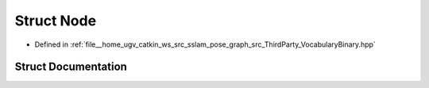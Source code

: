.. _exhale_struct_structVINSLoop_1_1Node:

Struct Node
===========

- Defined in :ref:`file__home_ugv_catkin_ws_src_sslam_pose_graph_src_ThirdParty_VocabularyBinary.hpp`


Struct Documentation
--------------------


.. doxygenstruct:: VINSLoop::Node
   :members:
   :protected-members:
   :undoc-members:
